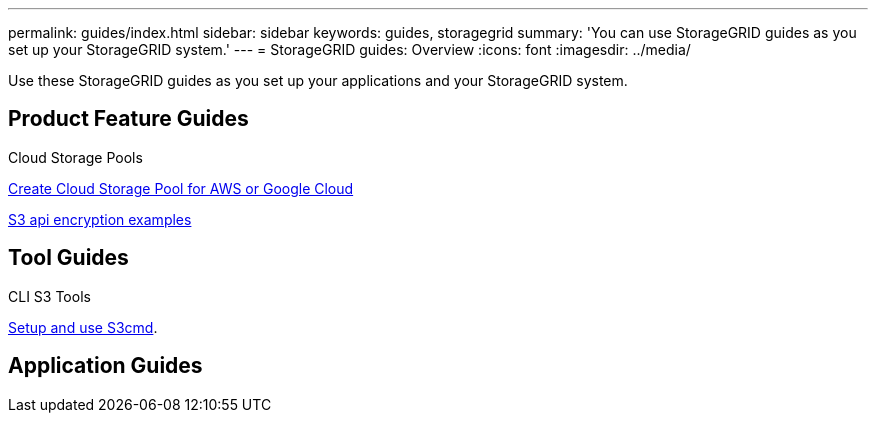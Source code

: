 ---
permalink: guides/index.html
sidebar: sidebar
keywords: guides, storagegrid
summary: 'You can use StorageGRID guides as you set up your StorageGRID system.'
---
= StorageGRID guides: Overview
:icons: font
:imagesdir: ../media/

[.lead]
Use these StorageGRID guides as you set up your applications and your StorageGRID system.

== Product Feature Guides

Cloud Storage Pools

xref:../guides/create-cloud-storage-pool-aws-google-cloud.adoc[Create Cloud Storage Pool for AWS or Google Cloud]

xref:../guides/encryption examples.adoc[S3 api encryption examples]

== Tool Guides

CLI S3 Tools

xref:../guides/s3cmd.adoc[Setup and use S3cmd].

== Application Guides